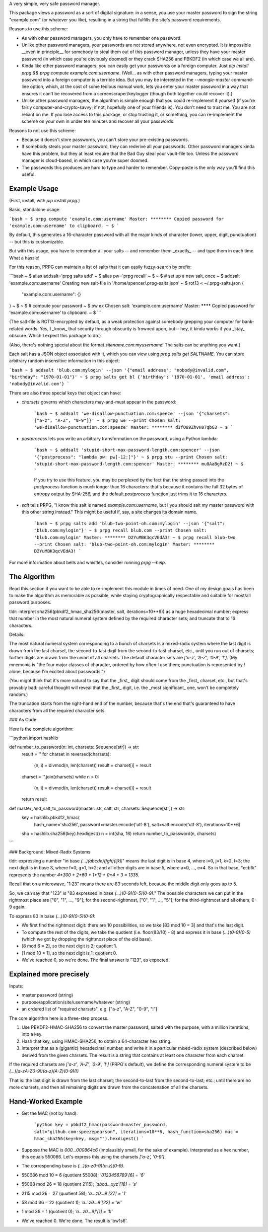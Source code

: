 A very simple, very safe password manager.

This package views a password as a sort of digital signature: in a sense, you use your master password to sign the string "example.com" (or whatever you like), resulting in a string that fulfills the site's password requirements.

Reasons to use this scheme:

- As with other password managers, you only have to remember one password.
- Unlike other password managers, your passwords are not stored anywhere, not even encrypted. It is impossible __even in principle__ for somebody to steal them out of this password manager, unless they have your master password (in which case you're obviously doomed) or they crack SHA256 and PBKDF2 (in which case we all are).
- Kinda like other password managers, you can easily get your passwords on a foreign computer. Just `pip install prpg && prpg compute example.com:username`. (Well... as with other password managers, typing your master password into a foreign computer is a terrible idea. But you may be interested in the `--mangle-master` command-line option, which, at the cost of some tedious manual work, lets you enter your master password in a way that ensures it can't be recovered from a screenscraper/keylogger (though both together could recover it).)
- Unlike other password managers, the algorithm is simple enough that you could re-implement it yourself (if you're fairly computer-and-crypto-savvy; if not, hopefully one of your friends is). You don't need to trust me. You are not reliant on me. If you lose access to this package, or stop trusting it, or something, you can re-implement the scheme on your own in under ten minutes and recover all your passwords.

Reasons to not use this scheme:

- Because it doesn't store passwords, you can't store your pre-existing passwords.
- If somebody steals your master password, they can rederive all your passwords. Other password managers kinda have this problem, but they at least require that the Bad Guy steal your vault-file too. Unless the password manager is cloud-based, in which case you're super doomed.
- The passwords this produces are hard to type and harder to remember. Copy-paste is the only way you'll find this useful.


Example Usage
-------------

(First, install, with `pip install prpg`.)

Basic, standalone usage:

```bash
~ $ prpg compute 'example.com:username'
Master: ********
Copied password for 'example.com:username' to clipboard.
~ $
```

By default, this generates a 16-character password with all the major kinds of character (lower, upper, digit, punctuation) -- but this is customizable.

But with this usage, you have to remember all your salts -- and remember them _exactly_ -- and type them in each time. What a hassle!

For this reason, PRPG can maintain a list of salts that it can easily fuzzy-search by prefix:

```bash
~ $ alias addsalt='prpg salts add'
~ $ alias pw='prpg recall'
~ $
~ $ # set up a new salt, once
~ $ addsalt 'example.com:username'
Creating new salt-file in '/home/spencer/.prpg-salts.json'
~ $ rot13 < ~/.prpg-salts.json
{
  "example.com:username": {}
}
~ $
~ $ # compute your password
~ $ pw ex
Chosen salt: 'example.com:username'
Master: ********
Copied password for 'example.com:username' to clipboard.
~ $
```

(The salt-file is ROT13-encrypted by default, as a weak protection against somebody grepping your computer for bank-related words. Yes, I _know_ that security through obscurity is frowned upon, but-- hey, it kinda works if you _stay_ obscure. Which I expect this package to do.)

(Also, there's nothing special about the format `sitename.com:myusername`! The salts can be anything you want.)

Each salt has a JSON object associated with it, which you can view using `prpg salts get SALTNAME`. You can store arbitrary random insensitive information in this object:

```bash
~ $ addsalt 'blub.com:mylogin' --json '{"email address": "nobody@invalid.com", "birthday": "1970-01-01"}'
~ $ prpg salts get bl
{'birthday': '1970-01-01', 'email address': 'nobody@invalid.com'}
```

There are also three special keys that object can have:

- `charsets` governs which characters may-and-must appear in the password:

    ```bash
    ~ $ addsalt 'we-disallow-punctuation.com:speeze' --json '{"charsets": ["a-z", "A-Z", "0-9"]}'
    ~ $ prpg we --print
    Chosen salt: 'we-disallow-punctuation.com:speeze'
    Master: ********
    dIfO89ZhvH07qbG3
    ~ $
    ```

- `postprocess` lets you write an arbitrary transformation on the password, using a Python lambda:

    ```bash
    ~ $ addsalt 'stupid-short-max-password-length.com:spencer' --json '{"postprocess": "lambda pw: pw[-12:]"}'
    ~ $ prpg stu --print
    Chosen salt: 'stupid-short-max-password-length.com:spencer'
    Master: ********
    mu8AaBgRzD2!
    ~ $
    ```

    If you try to use this feature, you may be perplexed by the fact that the string passed into the `postprocess` function is much longer than 16 characters: that's because it contains the full 32 bytes of entropy output by SHA-256, and the default `postprocess` function just trims it to 16 characters.

- `salt` tells PRPG, "I know this salt is named `example.com:username`, but I you should salt my master password with this other string instead." This might be useful if, say, a site changes its domain name.

    ```bash
    ~ $ prpg salts add 'blub-two-point-oh.com:mylogin' --json '{"salt": "blub.com:mylogin"}'
    ~ $ prpg recall blub.com --print
    Chosen salt: 'blub.com:mylogin'
    Master: ********
    D2YuMBK3qcVEdA3!
    ~ $ prpg recall blub-two --print
    Chosen salt: 'blub-two-point-oh.com:mylogin'
    Master: ********
    D2YuMBK3qcVEdA3!
    ```

For more information about bells and whistles, consider running `prpg --help`.


The Algorithm
-------------

Read this section if you want to be able to re-implement this module in times of need. One of my design goals has been to make the algorithm as memorable as possible, while staying cryptographically respectable and suitable for most/all password purposes.

tldr: interpret sha256(pbkdf2_hmac_sha256(master, salt, iterations=10**6)) as a huge hexadecimal number; express that number in the most natural numeral system defined by the required character sets; and truncate that to 16 characters.

Details:

The most natural numeral system corresponding to a bunch of charsets is a mixed-radix system where the last digit is drawn from the last charset, the second-to-last digit from the second-to-last charset, etc., until you run out of charsets; further digits are drawn from the union of all charsets. The default character sets are `['a-z', 'A-Z', '0-9', '!']`. (My mnemonic is "the four major classes of character, ordered by how often I use them; punctuation is represented by `!` alone, because I'm excited about passwords.")

(You might think that it's more natural to say that the _first_ digit should come from the _first_ charset, etc., but that's provably bad: careful thought will reveal that the _first_ digit, i.e. the _most significant_ one, won't be completely random.)

The truncation starts from the right-hand end of the number, because that's the end that's guaranteed to have characters from all the required character sets.


### As Code

Here is the complete algorithm:

```python
import hashlib

def number_to_password(n: int, charsets: Sequence[str]) -> str:
  result = ''
  for charset in reversed(charsets):
    (n, i) = divmod(n, len(charset))
    result = charset[i] + result
  charset = ''.join(charsets)
  while n > 0:
    (n, i) = divmod(n, len(charset))
    result = charset[i] + result
  return result

def master_and_salt_to_password(master: str, salt: str, charsets: Sequence[str]) -> str:
  key = hashlib.pbkdf2_hmac(
          hash_name='sha256',
          password=master.encode('utf-8'),
          salt=salt.encode('utf-8'),
          iterations=10**6)
  sha = hashlib.sha256(key).hexdigest()
  n = int(sha, 16)
  return number_to_password(n, charsets)
```


### Background: Mixed-Radix Systems

tldr: expressing a number "in base `(...)(abcde)(fgh)(ijkl)`" means the last digit is in base 4, where i=0, j=1, k=2, l=3; the next digit is in base 3, where f=0, g=1, h=2; and all other digits are in base 5, where a=0, ..., e=4. So in that base, "ecbfk" represents the number `4*300 + 2*60 + 1*12 + 0*4 + 3 = 1335`.

Recall that on a microwave, "1:23" means there are 83 seconds left, because the middle digit only goes up to 5.

So, we can say that "123" is "83 expressed in base `(...)(0-9)(0-5)(0-9)`." The possible characters we can put in the rightmost place are ["0", "1", ..., "9"]; for the second-rightmost, ["0", "1", ..., "5"]; for the third-rightmost and all others, 0-9 again.

To express 83 in base `(...)(0-9)(0-5)(0-9)`:

- We first find the rightmost digit: there are 10 possibilities, so we take [83 mod 10 = 3] and that's the last digit.
- To compute the rest of the digits, we take the quotient (i.e. floor(83/10) - 8) and express it in base `(...)(0-9)(0-5)` (which we got by dropping the rightmost place of the old base).
- [8 mod 6 = 2], so the next digit is 2; quotient 1.
- [1 mod 10 = 1], so the next digit is 1; quotient 0.
- We've reached 0, so we're done. The final answer is "123", as expected.

Explained more precisely
----------------------------------

Inputs:

- master password (string)
- purpose/application/site/username/whatever (string)
- an ordered list of "required charsets", e.g. ["a-z", "A-Z", "0-9", "!"]

The core algorithm here is a three-step process.

1. Use PBKDF2-HMAC-SHA256 to convert the master password, salted with the purpose, with a million iterations, into a key.
2. Hash that key, using HMAC-SHA256, to obtain a 64-character hex string.
3. Interpret that as a (gigantic) hexadecimal number, and write it in a particular mixed-radix system (described below) derived from the given charsets. The result is a string that contains at least one character from each charset.

If the required charsets are `['a-z', 'A-Z', '0-9', '!']` (PRPG's default), we define the corresponding numeral system to be `(...)(a-zA-Z0-9!)(a-z)(A-Z)(0-9)(!)`

That is: the last digit is drawn from the last charset; the second-to-last from the second-to-last; etc.; until there are no more charsets, and then all remaining digits are drawn from the concatenation of all the charsets.


Hand-Worked Example
-------------------

- Get the MAC (not by hand):

    ```python
    key = pbkdf2_hmac(password=master_password, salt="github.com:speezepearson", iterations=10**6, hash_function=sha256)
    mac = hmac_sha256(key=key, msg="").hexdigest()
    ```

- Suppose the MAC is `000...000864c6` (implausibly small, for the sake of example). Interpreted as a hex number, this equals 550086. Let's express this using the charsets `['a-z', '0-9']`.
- The corresponding base is `(...)(a-z0-9)(a-z)(0-9)`.
- 550086 mod 10 =  6 (quotient 55008); `'0123456789'[6]  = '6'`
- 55008 mod 26 = 18 (quotient  2115); `'abcd...xyz'[18] = 's'`
- 2115 mod 36 = 27 (quotient 58); `'a...z0...9'[27] = '1'`
- 58 mod 36 = 22 (quotient 1); `'a...z0...9'[22] = 'w'`
- 1 mod 36 =  1 (quotient 0); `'a...z0...9]'[1] = 'b'`
- We've reached 0. We're done. The result is 'bw1s6'.


